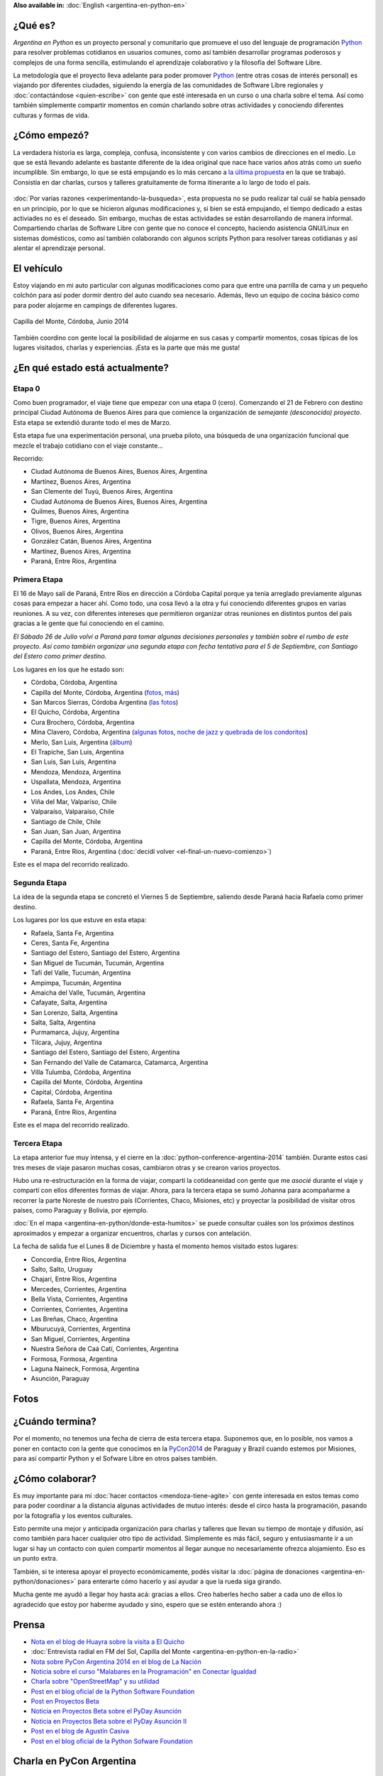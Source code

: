 .. title: Argentina en Python
.. slug: argentina-en-python
.. date: 2014-06-13 21:45:13 UTC-03:00
.. tags: argentina en python, viajes, software libre
.. link: 
.. description: Argentina en Python es un proyecto personal y comunitario que promueve el uso del lenguaje de programación Python para resolver problemas cotidianos en usuarios comunes, como así también desarrollar programas poderosos y complejos de una forma sencilla, estimulando el aprendizaje colaborativo y la filosofía del Software Libre.
.. type: text
.. previewimage: logo.png


**Also available in:** :doc:`English <argentina-en-python-en>`

.. raw:: html
   :file: files/pages/argentina-en-python/news-note.html

.. raw:: html

   <script defer src="/assets/js/argentina-en-python.js"></script>

¿Qué es?
--------

.. image:: logo.png
   :align: right

*Argentina en Python* es un proyecto personal y comunitario que
promueve el uso del lenguaje de programación Python_ para resolver
problemas cotidianos en usuarios comunes, como así también desarrollar
programas poderosos y complejos de una forma sencilla, estimulando el
aprendizaje colaborativo y la filosofía del Software Libre.

La metodología que el proyecto lleva adelante para poder promover
Python_ (entre otras cosas de interés personal) es viajando por
diferentes ciudades, siguiendo la energía de las comunidades de
Software Libre regionales y :doc:`contactándose <quien-escribe>` con
gente que esté interesada en un curso o una charla sobre el tema. Así
como también simplemente compartir momentos en común charlando sobre
otras actividades y conociendo diferentes culturas y formas de vida.

.. _Python: http://docs.python.org.ar/tutorial/3/real-index.html

¿Cómo empezó?
-------------

La verdadera historia es larga, compleja, confusa, inconsistente y con
varios cambios de direcciones en el medio. Lo que se está llevando
adelante es bastante diferente de la idea original que nace hace
varios años atrás como un sueño incumplible. Sin embargo, lo que se
está empujando es lo más cercano a `la última propuesta`_ en la que se
trabajó. Consistía en dar charlas, cursos y talleres gratuitamente
de forma itinerante a lo largo de todo el país.

 .. _la última propuesta: argentina-en-python__proyecto_original.pdf

:doc:`Por varias razones <experimentando-la-busqueda>`, esta propuesta
no se pudo realizar tal cuál se había pensado en un principio, por lo
que se hicieron algunas modificaciones y, si bien se está empujando,
el tiempo dedicado a estas activiades no es el deseado. Sin embargo,
muchas de estas actividades se están desarrollando de manera
informal. Compartiendo charlas de Software Libre con gente que no
conoce el concepto, haciendo asistencia GNU/Linux en sistemas
domésticos, como así también colaborando con algunos scripts Python
para resolver tareas cotidianas y así alentar el aprendizaje personal.

El vehículo
-----------

Estoy viajando en mi auto particular con algunas modificaciones como
para que entre una parrilla de cama y un pequeño colchón para así
poder dormir dentro del auto cuando sea necesario. Además, llevo un
equipo de cocina básico como para poder alojarme en campings de
diferentes lugares.

.. figure:: peugeot-206-capilla-del-monte.thumbnail.jpg
   :target: peugeot-206-capilla-del-monte.jpg
   :align: center
   :alt: Capilla del Monte, Córdoba, Junio 2014
   
   Capilla del Monte, Córdoba, Junio 2014

También coordino con gente local la posibilidad de alojarme en sus
casas y compartir momentos, cosas típicas de los lugares visitados,
charlas y experiencias. ¡Esta es la parte que más me gusta!

¿En qué estado está actualmente?
--------------------------------

Etapa 0
*******

Como buen programador, el viaje tiene que empezar con una etapa 0
(cero). Comenzando el 21 de Febrero con destino principal Ciudad
Autónoma de Buenos Aires para que comience la organización de
*semejante (desconocido) proyecto*. Esta etapa se extendió durante
todo el mes de Marzo.

Esta etapa fue una experimentación personal, una prueba piloto, una
búsqueda de una organización funcional que mezcle el trabajo cotidiano
con el viaje constante...

Recorrido:

* Ciudad Autónoma de Buenos Aires, Buenos Aires, Argentina
* Martínez, Buenos Aires, Argentina
* San Clemente del Tuyú, Buenos Aires, Argentina
* Ciudad Autónoma de Buenos Aires, Buenos Aires, Argentina
* Quilmes, Buenos Aires, Argentina
* Tigre, Buenos Aires, Argentina
* Olivos, Buenos Aires, Argentina
* González Catán, Buenos Aires, Argentina
* Martínez, Buenos Aires, Argentina
* Paraná, Entre Ríos, Argentina

.. raw:: html

   <div id="map-zero"></div>


Primera Etapa
*************

El 16 de Mayo salí de Paraná, Entre Ríos en dirección a Córdoba
Capital porque ya tenía arreglado previamente algunas cosas para
empezar a hacer ahí. Como todo, una cosa llevó a la otra y fui
conociendo diferentes grupos en varias reuniones. A su vez, con
diferentes intereses que permitieron organizar otras reuniones en
distintos puntos del país gracias a le gente que fui conociendo en el
camino.

*El Sábado 26 de Julio volví a Paraná para tomar algunas decisiones
personales y también sobre el rumbo de este proyecto. Así como también
organizar una segunda etapa con fecha tentativa para el 5 de
Septiembre, con Santiago del Estero como primer destino.*

Los lugares en los que he estado son:

* Córdoba, Córdoba, Argentina
* Capilla del Monte, Córdoba, Argentina (`fotos
  <https://www.flickr.com/photos/20667659@N03/sets/72157645050168061/>`_,
  `más
  <https://www.flickr.com/photos/20667659@N03/sets/72157645133092015/>`_)
* San Marcos Sierras, Córdoba Argentina (`las fotos
  <https://www.flickr.com/photos/20667659@N03/sets/72157644996855319/>`_)
* El Quicho, Córdoba, Argentina
* Cura Brochero, Córdoba, Argentina
* Mina Clavero, Córdoba, Argentina (`algunas fotos
  <https://www.flickr.com/photos/20667659@N03/sets/72157645263262002/>`_,
  `noche de jazz y quebrada de los condoritos
  <https://www.flickr.com/photos/20667659@N03/sets/72157644996195737/>`_)
* Merlo, San Luis, Argentina (`álbum
  <https://www.flickr.com/photos/20667659@N03/sets/72157645390570231>`_)
* El Trapiche, San Luis, Argentina
* San Luis, San Luis, Argentina
* Mendoza, Mendoza, Argentina
* Uspallata, Mendoza, Argentina
* Los Andes, Los Andes, Chile
* Viña del Mar, Valparíso, Chile
* Valparaíso, Valparaíso, Chile
* Santiago de Chile, Chile
* San Juan, San Juan, Argentina
* Capilla del Monte, Córdoba, Argentina
* Paraná, Entre Ríos, Argentina (:doc:`decidí volver <el-final-un-nuevo-comienzo>`)

Este es el mapa del recorrido realizado.

.. raw:: html

   <div id="map-first"></div>


Segunda Etapa
*************

La idea de la segunda etapa se concretó el Viernes 5 de Septiembre,
saliendo desde Paraná hacia Rafaela como primer destino.

Los lugares por los que estuve en esta etapa:

* Rafaela, Santa Fe, Argentina
* Ceres, Santa Fe, Argentina
* Santiago del Estero, Santiago del Estero, Argentina
* San Miguel de Tucumán, Tucumán, Argentina
* Tafí del Valle, Tucumán, Argentina
* Ampimpa, Tucumán, Argentina
* Amaicha del Valle, Tucumán, Argentina
* Cafayate, Salta, Argentina
* San Lorenzo, Salta, Argentina
* Salta, Salta, Argentina
* Purmamarca, Jujuy, Argentina
* Tilcara, Jujuy, Argentina
* Santiago del Estero, Santiago del Estero, Argentina
* San Fernando del Valle de Catamarca, Catamarca, Argentina
* Villa Tulumba, Córdoba, Argentina
* Capilla del Monte, Córdoba, Argentina
* Capital, Córdoba, Argentina
* Rafaela, Santa Fe, Argentina
* Paraná, Entre Ríos, Argentina

Este es el mapa del recorrido realizado.

.. raw:: html

   <div id="map-second"></div>


Tercera Etapa
*************

La etapa anterior fue muy intensa, y el cierre en la
:doc:`python-conference-argentina-2014` también. Durante estos casi
tres meses de viaje pasaron muchas cosas, cambiaron otras y se crearon
varios proyectos.

Hubo una re-estructuración en la forma de viajar, compartí la
cotideaneidad con gente que me *asocié* durante el viaje y compartí
con ellos diferentes formas de viajar. Ahora, para la tercera etapa se
sumó Johanna para acompañarme a recorrer la parte Noreste de nuestro
país (Corrientes, Chaco, Misiones, etc) y proyectar la posibilidad de
visitar otros países, como Paraguay y Bolivia, por ejemplo.

:doc:`En el mapa <argentina-en-python/donde-esta-humitos>` se puede
consultar cuáles son los próximos destinos aproximados y empezar a
organizar encuentros, charlas y cursos con antelación.

La fecha de salida fue el Lunes 8 de Diciembre y hasta el momento
hemos visitado estos lugares:

* Concordia, Entre Ríos, Argentina
* Salto, Salto, Uruguay
* Chajarí, Entre Ríos, Argentina
* Mercedes, Corrientes, Argentina
* Bella Vista, Corrientes, Argentina
* Corrientes, Corrientes, Argentina
* Las Breñas, Chaco, Argentina
* Mburucuyá, Corrientes, Argentina
* San Miguel, Corrientes, Argentina
* Nuestra Señora de Caá Catí, Corrientes, Argentina
* Formosa, Formosa, Argentina
* Laguna Naineck, Formosa, Argentina
* Asunción, Paraguay

Fotos
-----

.. slides::

   DSC_6809.jpg
   DSC_6892.jpg
   DSC_6975.jpg
   DSC_6977.jpg
   DSC_7036.jpg
   DSC_7294.jpg
   DSC_7387.jpg
   DSC_7419.jpg
   DSC_7469.jpg

¿Cuándo termina?
----------------

Por el momento, no tenemos una fecha de cierra de esta tercera
etapa. Suponemos que, en lo posible, nos vamos a poner en contacto con
la gente que conocimos en la PyCon2014_ de Paraguay y Brazil cuando
estemos por Misiones, para así compartir Python y el Sofware Libre en
otros países también.

.. _PyCon2014: http://myconference.co/pyconar2014


¿Cómo colaborar?
----------------

Es muy importante para mí :doc:`hacer contactos <mendoza-tiene-agite>`
con gente interesada en estos temas como para poder coordinar a la
distancia algunas actividades de mutuo interés: desde el circo hasta
la programación, pasando por la fotografía y los eventos culturales.

Esto permite una mejor y anticipada organización para charlas y
talleres que llevan su tiempo de montaje y difusión, así como también
para hacer cualquier otro tipo de actividad. Simplemente es más fácil,
seguro y entusiasmante ir a un lugar si hay un contacto con quien
compartir momentos al llegar aunque no necesariamente ofrezca
alojamiento. Eso es un punto extra.

También, si te interesa apoyar el proyecto económicamente, podés
visitar la :doc:`página de donaciones
<argentina-en-python/donaciones>` para enterarte cómo hacerlo y así
ayudar a que la rueda siga girando.

Mucha gente me ayudó a llegar hoy hasta acá: gracias a ellos. Creo
haberles hecho saber a cada uno de ellos lo agradecido que estoy por
haberme ayudado y sino, espero que se estén enterando ahora :)


Prensa
------

* `Nota en el blog de Huayra sobre la visita a El Quicho
  <http://huayra.conectarigualdad.gob.ar/noticias/2014/05/27/el-viento-de-huayragnulinux-pas%C3%B3-una-vez-m%C3%A1s-por-el-noroeste-cordob%C3%A9s>`_

* :doc:`Entrevista radial en FM del Sol, Capilla del Monte <argentina-en-python-en-la-radio>`

* `Nota sobre PyCon Argentina 2014 en el blog de La Nación
  <http://blogs.lanacion.com.ar/data/argentina/sexto-encuentro-nacional-de-python-argentina/>`_

* `Noticia sobre el curso "Malabares en la Programación" en Conectar Igualdad
  <http://www.conectarigualdad.gob.ar/noticia/curso-de-python-en-parana-1925>`_

* `Charla sobre "OpenStreetMap" y su utilidad
  <http://www.lasbrenasdigital.com.ar/2014/sociales/9020-charla-sobre-open-street-map-y-su-utilidad.html>`_

* `Post en el blog oficial de la Python Software Foundation
  <http://pyfound.blogspot.com.ar/2015/03/manuel-kaufmann-and-python-in-argentina.html>`_

* `Post en Proyectos Beta
  <http://proyectosbeta.net/2015/03/se-viene-el-pyday-asuncion-2015/>`_

* `Noticia en Proyectos Beta sobre el PyDay Asunción
  <http://proyectosbeta.net/2015/03/la-mentalidad-del-informatico-paraguayo-esta-cambiando/>`_

* `Noticia en Proyectos Beta sobre el PyDay Asunción II
  <http://proyectosbeta.net/2015/04/gran-evento-pydayasuncion-2015/>`_

* `Post en el blog de Agustín Casiva
  <http://casivaagustin.com.ar/index.php/ayudalo-a-humitos-a-seguir-humeando/>`_

* `Post en el blog oficial de la Python Sofware Foundation
  <http://pyfound.blogspot.com.ar/2015/04/highly-contagious-python-spreads.html>`_

Charla en PyCon Argentina
-------------------------

Presentación del proyecto en la "Conferencia Argentina de
programadores Python" en Rafaela, Santa Fe.

.. media:: https://www.youtube.com/watch?v=eNQ9O_3ySs8


Post sobre "Argentina en Python"
--------------------------------

Últimos 5 posts (`ver todos </categories/argentina-en-python/>`_):

.. post-list::
   :stop: 5
   :tags: argentina en python,
